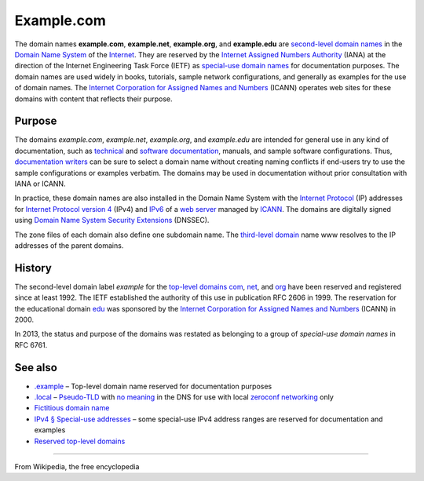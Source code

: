 Example.com
===========

The domain names **example.com**, **example.net**, **example.org**, and **example.edu** are `second-level domain names <https://en.wikipedia.org/wiki/Second-level_domain>`__ in the `Domain Name System <https://en.wikipedia.org/wiki/Domain_Name_System>`__ of the `Internet <https://en.wikipedia.org/wiki/Internet>`__. They are reserved by the `Internet Assigned Numbers Authority <https://en.wikipedia.org/wiki/Internet_Assigned_Numbers_Authority>`__ (IANA) at the direction of the Internet Engineering Task Force (IETF) as `special-use domain names <https://en.wikipedia.org/wiki/Special-use_domain_name>`__ for documentation purposes. The domain names are used widely in books, tutorials, sample network configurations, and generally as examples for the use of domain names. The `Internet Corporation for Assigned Names and Numbers <https://en.wikipedia.org/wiki/Internet_Corporation_for_Assigned_Names_and_Numbers>`__ (ICANN) operates web sites for these domains with content that reflects their purpose.


Purpose
-------
The domains `example.com`, `example.net`, `example.org`, and `example.edu` are intended for general use in any kind of documentation, such as `technical <https://en.wikipedia.org/wiki/Technical_documentation>`__ and `software documentation <https://en.wikipedia.org/wiki/Software_documentation>`__, manuals, and sample software configurations. Thus, `documentation writers <https://en.wikipedia.org/wiki/Technical_writer>`__ can be sure to select a domain name without creating naming conflicts if end-users try to use the sample configurations or examples verbatim. The domains may be used in documentation without prior consultation with IANA or ICANN.

In practice, these domain names are also installed in the Domain Name System with the `Internet Protocol <https://en.wikipedia.org/wiki/Internet_Protocol>`__ (IP) addresses for `Internet Protocol version 4 <https://en.wikipedia.org/wiki/Internet_Protocol_version_4>`__ (IPv4) and `IPv6 <https://en.wikipedia.org/wiki/IPv6>`__ of a `web server <https://en.wikipedia.org/wiki/Web_server>`__ managed by `ICANN <https://en.wikipedia.org/wiki/ICANN>`__. The domains are digitally signed using `Domain Name System Security Extensions <https://en.wikipedia.org/wiki/Domain_Name_System_Security_Extensions>`__ (DNSSEC).

The zone files of each domain also define one subdomain name. The `third-level domain <https://en.wikipedia.org/wiki/Third-level_domain>`__ name www resolves to the IP addresses of the parent domains.


History
-------
The second-level domain label `example` for the `top-level domains <https://en.wikipedia.org/wiki/Top-level_domain>`__ `com <https://en.wikipedia.org/wiki/.com>`__, `net <https://en.wikipedia.org/wiki/.net>`__, and `org <https://en.wikipedia.org/wiki/.org>`__ have been reserved and registered since at least 1992. The IETF established the authority of this use in publication RFC 2606 in 1999. The reservation for the educational domain `edu <https://en.wikipedia.org/wiki/.edu>`__ was sponsored by the `Internet Corporation for Assigned Names and Numbers <https://en.wikipedia.org/wiki/Internet_Corporation_for_Assigned_Names_and_Numbers>`__ (ICANN) in 2000.

In 2013, the status and purpose of the domains was restated as belonging to a group of `special-use domain names` in RFC 6761.


See also
--------
- `.example <https://en.wikipedia.org/wiki/.example>`__ – Top-level domain name reserved for documentation purposes
- `.local <https://en.wikipedia.org/wiki/.local>`__ – `Pseudo-TLD <https://en.wikipedia.org/wiki/Pseudo-top-level_domain>`__ with `no meaning <https://en.wikipedia.org/wiki/Domain_name#Fictitious_domain_name>`__ in the DNS for use with local `zeroconf networking <https://en.wikipedia.org/wiki/Zero-configuration_networking>`__ only
- `Fictitious domain name <https://en.wikipedia.org/wiki/Domain_name#Fictitious_domain_name>`__
- `IPv4 § Special-use addresses <https://en.wikipedia.org/wiki/IPv4#Special-use_addresses>`__ – some special-use IPv4 address ranges are reserved for documentation and examples
- `Reserved top-level domains <https://en.wikipedia.org/wiki/Top-level_domain#Reserved_domains>`__

--------

From Wikipedia, the free encyclopedia